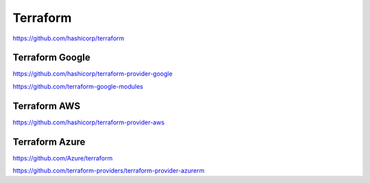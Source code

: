 .. _terraform:

Terraform
#########


https://github.com/hashicorp/terraform


Terraform Google
****************

https://github.com/hashicorp/terraform-provider-google

https://github.com/terraform-google-modules


Terraform AWS
****************

https://github.com/hashicorp/terraform-provider-aws


Terraform Azure
****************

https://github.com/Azure/terraform

https://github.com/terraform-providers/terraform-provider-azurerm